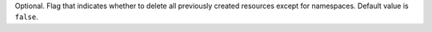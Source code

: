 Optional. Flag that indicates whether to
delete all previously created resources
except for namespaces.
Default value is ``false``.
